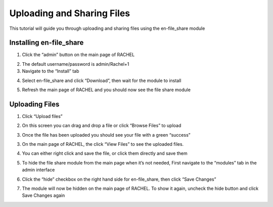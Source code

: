 .. _en_file_share:

Uploading and Sharing Files
###########################

This tutorial will guide you through uploading and sharing files using the en-file_share module

Installing en-file_share
========================


1. Click the “admin” button on the main page of RACHEL


.. image:: ../_resources/fs_01_tutorial.png


2. The default username/password is admin/Rachel+1

3. Navigate to the “Install” tab

.. image:: ../_resources/fs_02_tutorial.png

4. Select en-file_share and click “Download”, then wait for the module to install

.. image:: ../_resources/fs_03_tutorial.png


5. Refresh the main page of RACHEL and you should now see the file share module

.. image:: ../_resources/fs_04_tutorial.png



Uploading Files
===============


1. Click “Upload files” 

.. image:: ../_resources/fs_04_2_tutorial.jpg

2. On this screen you can drag and drop a file or click “Browse Files” to upload

.. image:: ../_resources/fs_05_tutorial.png

3. Once the file has been uploaded you should see your file with a green “success”

.. image:: ../_resources/fs_06_tutorial.png

3. On the main page of RACHEL, the click “View Files” to see the uploaded files.

.. image:: ../_resources/fs_07_tutorial.png

4. You can either right click and save the file, or click them directly and save them

.. image:: ../_resources/fs_08_tutorial.png


5. To hide the file share module from the main page when it’s not needed, First navigate to the “modules” tab in the admin interface

.. image:: ../_resources/fs_09_tutorial.png


6. Click the “hide” checkbox on the right hand side for en-file_share, then click “Save Changes”

.. image:: ../_resources/fs_10_tutorial.png


7. The module will now be hidden on the main page of RACHEL. To show it again, uncheck the hide button and click Save Changes again
